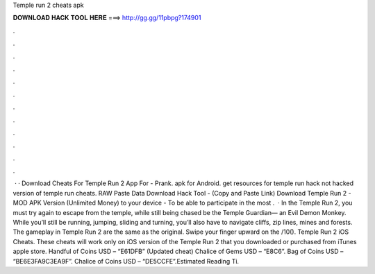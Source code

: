 Temple run 2 cheats apk

𝐃𝐎𝐖𝐍𝐋𝐎𝐀𝐃 𝐇𝐀𝐂𝐊 𝐓𝐎𝐎𝐋 𝐇𝐄𝐑𝐄 ===> http://gg.gg/11pbpg?174901

.

.

.

.

.

.

.

.

.

.

.

.

 · · Download Cheats For Temple Run 2 App For - Prank. apk for Android. get resources for temple run hack not hacked version of temple run cheats. RAW Paste Data Download Hack Tool -  (Copy and Paste Link) Download Temple Run 2 - MOD APK Version (Unlimited Money) to your device - To be able to participate in the most .  · In the Temple Run 2, you must try again to escape from the temple, while still being chased be the Temple Guardian— an Evil Demon Monkey. While you’ll still be running, jumping, sliding and turning, you’ll also have to navigate cliffs, zip lines, mines and forests. The gameplay in Temple Run 2 are the same as the original. Swipe your finger upward on the /10(). Temple Run 2 iOS Cheats. These cheats will work only on iOS version of the Temple Run 2 that you downloaded or purchased from iTunes apple store. Handful of Coins USD – “E61DFB” (Updated cheat) Chalice of Gems USD – “E8C6”. Bag of Coins USD – “BE6E3FA9C3EA9F”. Chalice of Coins USD – “DE5CCFE”.Estimated Reading Ti.